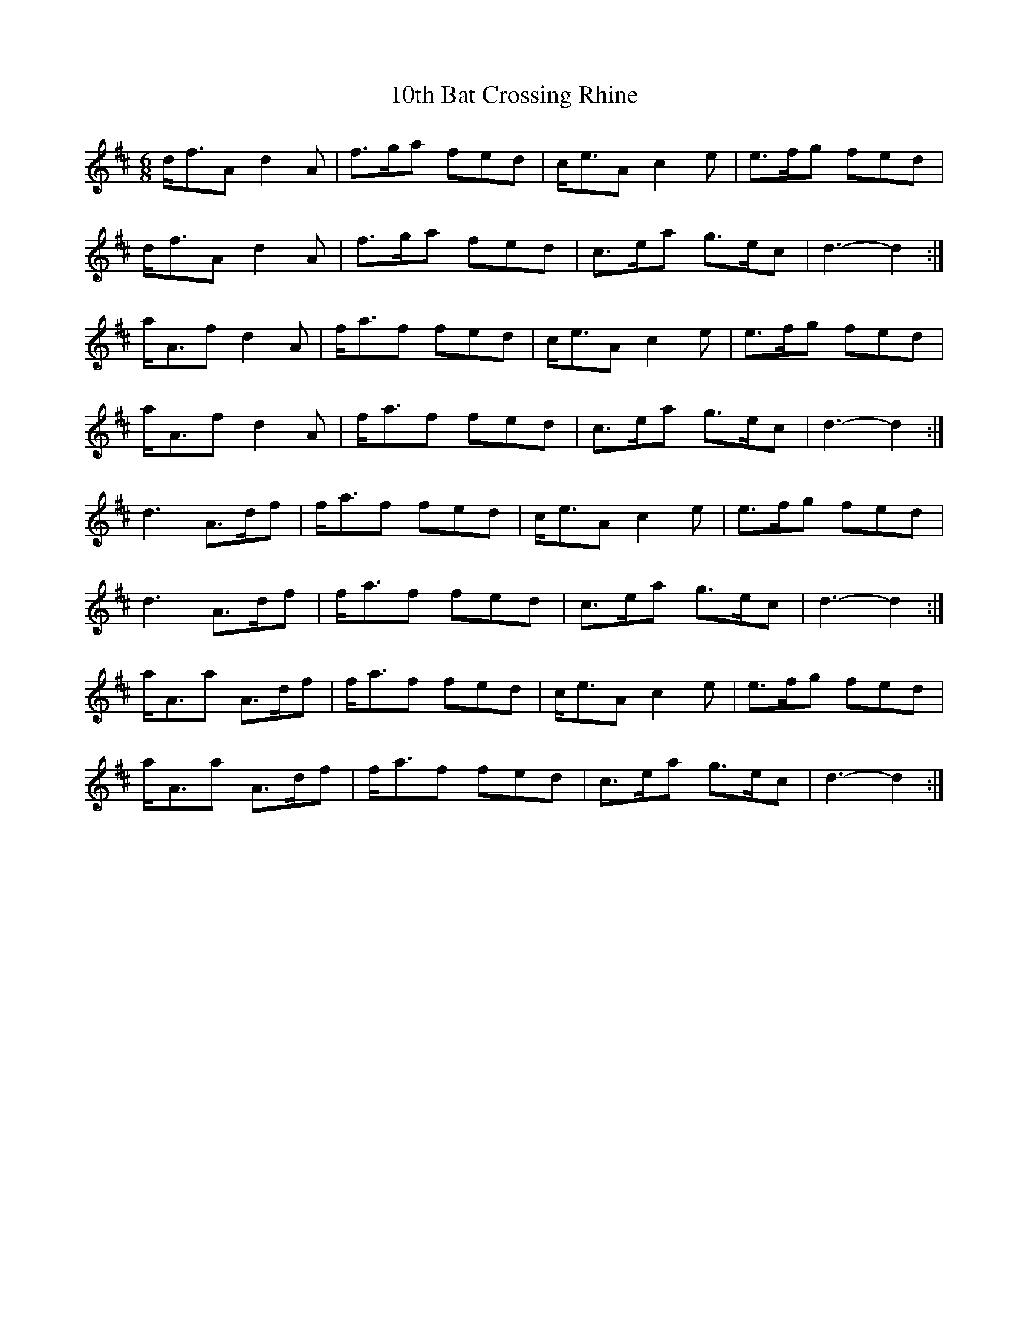X: 11
T: 10th Bat Crossing Rhine
R: jig
M: 6/8
K: Dmajor
d<fA d2 A|f>ga fed|c<eA c2 e|e>fg fed|
d<fA d2 A|f>ga fed|c>ea g>ec|d3- d2:|
a<Af d2 A|f<af fed|c<eA c2 e|e>fg fed|
a<Af d2 A|f<af fed|c>ea g>ec|d3- d2:|
d3 A>df|f<af fed|c<eA c2 e|e>fg fed|
d3 A>df|f<af fed|c>ea g>ec|d3- d2:|
a<Aa A>df|f<af fed|c<eA c2 e|e>fg fed|
a<Aa A>df|f<af fed|c>ea g>ec|d3- d2:|

